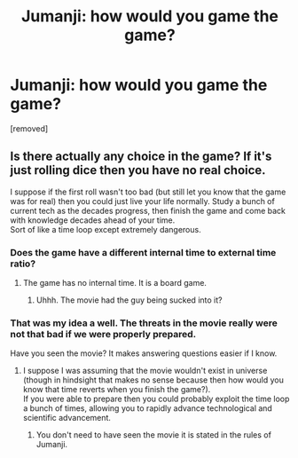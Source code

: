 #+TITLE: Jumanji: how would you game the game?

* Jumanji: how would you game the game?
:PROPERTIES:
:Author: thefreegod
:Score: 2
:DateUnix: 1486947809.0
:DateShort: 2017-Feb-13
:END:
[removed]


** Is there actually any choice in the game? If it's just rolling dice then you have no real choice.

I suppose if the first roll wasn't too bad (but still let you know that the game was for real) then you could just live your life normally. Study a bunch of current tech as the decades progress, then finish the game and come back with knowledge decades ahead of your time.\\
Sort of like a time loop except extremely dangerous.
:PROPERTIES:
:Author: vakusdrake
:Score: 2
:DateUnix: 1486952353.0
:DateShort: 2017-Feb-13
:END:

*** Does the game have a different internal time to external time ratio?
:PROPERTIES:
:Author: Gavinfoxx
:Score: 1
:DateUnix: 1486955660.0
:DateShort: 2017-Feb-13
:END:

**** The game has no internal time. It is a board game.
:PROPERTIES:
:Author: thefreegod
:Score: 1
:DateUnix: 1486966868.0
:DateShort: 2017-Feb-13
:END:

***** Uhhh. The movie had the guy being sucked into it?
:PROPERTIES:
:Author: Gavinfoxx
:Score: 1
:DateUnix: 1486968353.0
:DateShort: 2017-Feb-13
:END:


*** That was my idea a well. The threats in the movie really were not that bad if we were properly prepared.

Have you seen the movie? It makes answering questions easier if I know.
:PROPERTIES:
:Author: thefreegod
:Score: 1
:DateUnix: 1486965695.0
:DateShort: 2017-Feb-13
:END:

**** I suppose I was assuming that the movie wouldn't exist in universe (though in hindsight that makes no sense because then how would you know that time reverts when you finish the game?).\\
If you were able to prepare then you could probably exploit the time loop a bunch of times, allowing you to rapidly advance technological and scientific advancement.
:PROPERTIES:
:Author: vakusdrake
:Score: 1
:DateUnix: 1486970650.0
:DateShort: 2017-Feb-13
:END:

***** You don't need to have seen the movie it is stated in the rules of Jumanji.
:PROPERTIES:
:Author: thefreegod
:Score: 1
:DateUnix: 1487047737.0
:DateShort: 2017-Feb-14
:END:
